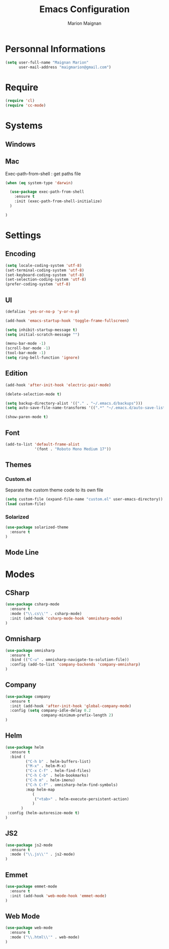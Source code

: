 #+TITLE: Emacs Configuration
#+AUTHOR: Marion Maignan

* Personnal Informations

#+begin_src emacs-lisp
(setq user-full-name "Maignan Marion"
      user-mail-address "maigmarion@gmail.com")
#+end_src
  
* Require
#+BEGIN_SRC emacs-lisp
  (require 'cl)
  (require 'cc-mode)
#+END_SRC
* Systems
** Windows
** Mac
Exec-path-from-shell : get paths file  

#+BEGIN_SRC emacs-lisp
  (when (eq system-type 'darwin)

    (use-package exec-path-from-shell
      :ensure t
      :init (exec-path-from-shell-initialize)
    )

  )
#+END_SRC

* Settings
** Encoding
#+BEGIN_SRC emacs-lisp
  (setq locale-coding-system 'utf-8)
  (set-terminal-coding-system 'utf-8)
  (set-keyboard-coding-system 'utf-8)
  (set-selection-coding-system 'utf-8)
  (prefer-coding-system 'utf-8)
#+END_SRC

** UI
#+BEGIN_SRC emacs-lisp
  (defalias 'yes-or-no-p 'y-or-n-p)

  (add-hook 'emacs-startup-hook 'toggle-frame-fullscreen)

  (setq inhibit-startup-message t)
  (setq initial-scratch-message "")

  (menu-bar-mode -1)
  (scroll-bar-mode -1)
  (tool-bar-mode -1)
  (setq ring-bell-function 'ignore)

#+END_SRC
   
** Edition

#+BEGIN_SRC emacs-lisp
  (add-hook 'after-init-hook 'electric-pair-mode)

  (delete-selection-mode t)

  (setq backup-directory-alist '(("." . "~/.emacs.d/backups")))
  (setq auto-save-file-name-transforms '((".*" "~/.emacs.d/auto-save-list" t)))

  (show-paren-mode t)

#+END_SRC

** Font
#+BEGIN_SRC emacs-lisp
  (add-to-list 'default-frame-alist
               '(font . "Roboto Mono Medium 17"))
#+END_SRC

** Themes
*** Custom.el 
Separate the custom theme code to its own file

#+BEGIN_SRC emacs-lisp
  (setq custom-file (expand-file-name "custom.el" user-emacs-directory))
  (load custom-file)
#+END_SRC
*** Solarized
#+BEGIN_SRC emacs-lisp
  (use-package solarized-theme
    :ensure t
  )
#+END_SRC

** Mode Line
* Modes
** CSharp 
#+BEGIN_SRC emacs-lisp
  (use-package csharp-mode
    :ensure t
    :mode ("\\.cs\\'" . csharp-mode)
    :init (add-hook 'csharp-mode-hook 'omnisharp-mode)
  )
#+END_SRC

** Omnisharp
#+BEGIN_SRC emacs-lisp
  (use-package omnisharp
    :ensure t
    :bind (("C-u" . omnisharp-navigate-to-solution-file))
    :config (add-to-list 'company-backends 'company-omnisharp)
  )
#+END_SRC
** Company
#+BEGIN_SRC emacs-lisp
  (use-package company
    :ensure t
    :init (add-hook 'after-init-hook 'global-company-mode)
    :config (setq company-idle-delay 0.2
                  company-minimum-prefix-length 2)  
  )
#+END_SRC

** Helm
#+BEGIN_SRC emacs-lisp
  (use-package helm
    :ensure t
    :bind (
           ("C-h b" . helm-buffers-list)
           ("M-x" . helm-M-x)
           ("C-x C-f" . helm-find-files)
           ("C-h C-b" . helm-bookmarks)
           ("C-h m" . helm-imenu)
           ("C-h C-f" . omnisharp-helm-find-symbols)
           :map helm-map
              (
               ("<tab>" . helm-execute-persistent-action)
              )
         )
   :config (helm-autoresize-mode t)
  )

#+END_SRC
** JS2
#+BEGIN_SRC emacs-lisp
  (use-package js2-mode
    :ensure t
    :mode ("\\.js\\'" . js2-mode)
  )
#+END_SRC
** Emmet
#+BEGIN_SRC emacs-lisp
  (use-package emmet-mode
    :ensure t
    :init (add-hook 'web-mode-hook 'emmet-mode)
  )
#+END_SRC
** Web Mode
#+BEGIN_SRC emacs-lisp
  (use-package web-mode
    :ensure t
    :mode ("\\.html\\'" . web-mode)
  )
#+END_SRC
